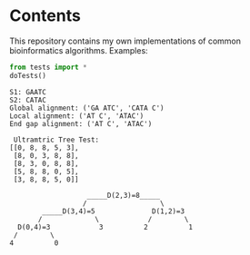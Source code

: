 * Contents
This repository contains my own implementations of common bioinformatics algorithms.
Examples:
#+BEGIN_SRC python :exports both :results output
from tests import *
doTests()
#+END_SRC
#+RESULTS:
#+begin_example
S1: GAATC
S2: CATAC
Global alignment: ('GA ATC', 'CATA C')
Local alignment: ('AT C', 'ATAC')
End gap alignment: ('AT C', 'ATAC')

 Ultramtric Tree Test:
[[0, 8, 8, 5, 3],
 [8, 0, 3, 8, 8],
 [8, 3, 0, 8, 8],
 [5, 8, 8, 0, 5],
 [3, 8, 8, 5, 0]]

                   _____D(2,3)=8_____        
                  /                  \       
        _____D(3,4)=5              D(1,2)=3  
       /             \            /        \ 
  D(0,4)=3            3          2          1
 /        \                                  
4          0                                 
                                             
#+end_example

